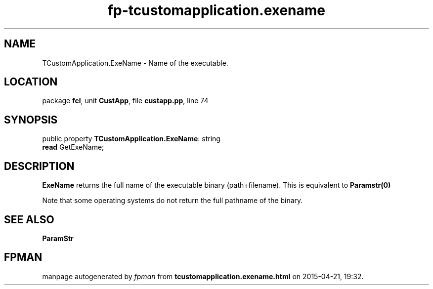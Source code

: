 .\" file autogenerated by fpman
.TH "fp-tcustomapplication.exename" 3 "2014-03-14" "fpman" "Free Pascal Programmer's Manual"
.SH NAME
TCustomApplication.ExeName - Name of the executable.
.SH LOCATION
package \fBfcl\fR, unit \fBCustApp\fR, file \fBcustapp.pp\fR, line 74
.SH SYNOPSIS
public property \fBTCustomApplication.ExeName\fR: string
  \fBread\fR GetExeName;
.SH DESCRIPTION
\fBExeName\fR returns the full name of the executable binary (path+filename). This is equivalent to \fBParamstr(0)\fR 

Note that some operating systems do not return the full pathname of the binary.


.SH SEE ALSO
.TP
.B ParamStr


.SH FPMAN
manpage autogenerated by \fIfpman\fR from \fBtcustomapplication.exename.html\fR on 2015-04-21, 19:32.

